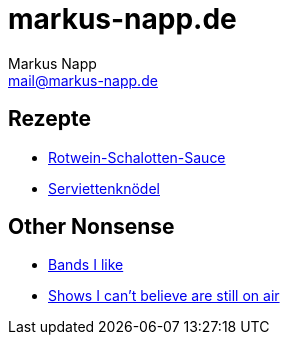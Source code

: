 = markus-napp.de
:author: Markus Napp
:email: mail@markus-napp.de
:toc-title: Inhalte

<<<

++++
<script src="https://use.fontawesome.com/96d0595752.js"></script>
++++

:icons: font

== Rezepte

* link:rezepte/rotwein-schalotten-sauce.html[Rotwein-Schalotten-Sauce]
* link:rezepte/serviettenknoedel.html[Serviettenknödel]

== Other Nonsense

* link:bands.adoc[Bands I like]
* link:shows-i-cant-believe-are-still-on-air.html[Shows I can't believe are still on air]
